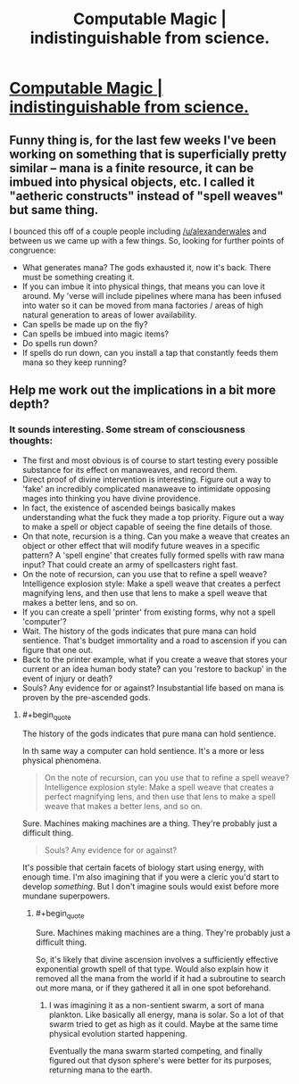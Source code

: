 #+TITLE: Computable Magic | indistinguishable from science.

* [[http://traverseda.wordpress.com/2014/04/06/computable-magic/][Computable Magic | indistinguishable from science.]]
:PROPERTIES:
:Author: traverseda
:Score: 6
:DateUnix: 1417153194.0
:END:

** Funny thing is, for the last few weeks I've been working on something that is superficially pretty similar -- mana is a finite resource, it can be imbued into physical objects, etc. I called it "aetheric constructs" instead of "spell weaves" but same thing.

I bounced this off of a couple people including [[/u/alexanderwales]] and between us we came up with a few things. So, looking for further points of congruence:

- What generates mana? The gods exhausted it, now it's back. There must be something creating it.
- If you can imbue it into physical things, that means you can love it around. My 'verse will include pipelines where mana has been infused into water so it can be moved from mana factories / areas of high natural generation to areas of lower availability.
- Can spells be made up on the fly?
- Can spells be imbued into magic items?
- Do spells run down?
- If spells do run down, can you install a tap that constantly feeds them mana so they keep running?
:PROPERTIES:
:Author: eaglejarl
:Score: 2
:DateUnix: 1417197204.0
:END:


** Help me work out the implications in a bit more depth?
:PROPERTIES:
:Author: traverseda
:Score: 1
:DateUnix: 1417153220.0
:END:

*** It sounds interesting. Some stream of consciousness thoughts:

- The first and most obvious is of course to start testing every possible substance for its effect on manaweaves, and record them.
- Direct proof of divine intervention is interesting. Figure out a way to 'fake' an incredibly complicated manaweave to intimidate opposing mages into thinking you have divine providence.
- In fact, the existence of ascended beings basically makes understanding what the fuck they made a top priority. Figure out a way to make a spell or object capable of seeing the fine details of those.
- On that note, recursion is a thing. Can you make a weave that creates an object or other effect that will modify future weaves in a specific pattern? A 'spell engine' that creates fully formed spells with raw mana input? That could create an army of spellcasters right fast.
- On the note of recursion, can you use that to refine a spell weave? Intelligence explosion style: Make a spell weave that creates a perfect magnifying lens, and then use that lens to make a spell weave that makes a better lens, and so on.
- If you can create a spell 'printer' from existing forms, why not a spell 'computer'?
- Wait. The history of the gods indicates that pure mana can hold sentience. That's budget immortality and a road to ascension if you can figure that one out.
- Back to the printer example, what if you create a weave that stores your current or an idea human body state? can you 'restore to backup' in the event of injury or death?
- Souls? Any evidence for or against? Insubstantial life based on mana is proven by the pre-ascended gods.
:PROPERTIES:
:Author: JackStargazer
:Score: 2
:DateUnix: 1417192719.0
:END:

**** #+begin_quote
  The history of the gods indicates that pure mana can hold sentience.
#+end_quote

In th same way a computer can hold sentience. It's a more or less physical phenomena.

#+begin_quote
  On the note of recursion, can you use that to refine a spell weave? Intelligence explosion style: Make a spell weave that creates a perfect magnifying lens, and then use that lens to make a spell weave that makes a better lens, and so on.
#+end_quote

Sure. Machines making machines are a thing. They're probably just a difficult thing.

#+begin_quote
  Souls? Any evidence for or against?
#+end_quote

It's possible that certain facets of biology start using energy, with enough time. I'm also imagining that if you were a cleric you'd start to develop /something/. But I don't imagine souls would exist before more mundane superpowers.
:PROPERTIES:
:Author: traverseda
:Score: 1
:DateUnix: 1417213604.0
:END:

***** #+begin_quote
  Sure. Machines making machines are a thing. They're probably just a difficult thing.
#+end_quote

So, it's likely that divine ascension involves a sufficiently effective exponential growth spell of that type. Would also explain how it removed all the mana from the world if it had a subroutine to search out more mana, or if they gathered it all in one spot beforehand.
:PROPERTIES:
:Author: JackStargazer
:Score: 1
:DateUnix: 1417225749.0
:END:

****** I was imagining it as a non-sentient swarm, a sort of mana plankton. Like basically all energy, mana is solar. So a lot of that swarm tried to get as high as it could. Maybe at the same time physical evolution started happening.

Eventually the mana swarm started competing, and finally figured out that dyson sphere's were better for its purposes, returning mana to the earth.
:PROPERTIES:
:Author: traverseda
:Score: 1
:DateUnix: 1417240793.0
:END:
